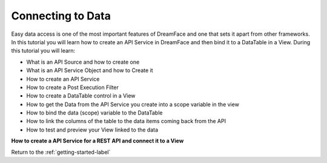 Connecting to Data
==================


Easy data access is one of the most important features of DreamFace and one that sets it apart from other frameworks.
In this tutorial you will learn how to create an API Service in DreamFace and then bind it to a DataTable in a View. During
this tutorial you will learn:

* What is an API Source and how to create one
* What is an API Service Object and how to Create it
* How to create an API Service
* How to create a Post Execution Filter
* How to create a DataTable control in a View
* How to get the Data from the API Service you create into a scope variable in the view
* How to bind the data (scope) variable to the DataTable
* How to link the columns of the table to the data items coming back from the API
* How to test and preview your View linked to the data

**How to create a API Service for a REST API and connect it to a View**

.. raw:: html

        <object width="480" height="385"><param name="movie"
        value="http://www.youtube.com/v/9_1h7_cOwIk=en_US&fs=1&rel=0"></param><param
        name="allowFullScreen" value="true"></param><param
        name="allowscriptaccess" value="always"></param><embed
        src="http://www.youtube.com/v/9_1h7_cOwIk&hl=en_US&fs=1&rel=0"
        type="application/x-shockwave-flash" allowscriptaccess="always"
        allowfullscreen="true" width="570"
        height="385"></embed></object>


Return to the :ref:`getting-started-label`

